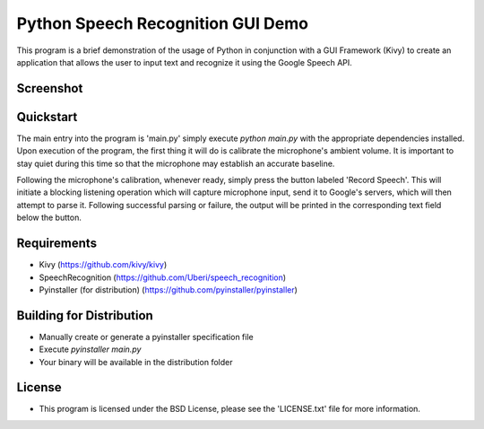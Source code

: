 Python Speech Recognition GUI Demo
================================================================================
This program is a brief demonstration of the usage of Python in conjunction with a GUI Framework (Kivy) to create an application that allows the user to input text and recognize it using the Google Speech API.

Screenshot
--------------------------------------------------------------------------------
.. image:: static/img/window_sample_text.png

Quickstart
--------------------------------------------------------------------------------
The main entry into the program is 'main.py' simply execute `python main.py` with the appropriate dependencies installed. Upon execution of the program, the first thing it will do is calibrate the microphone's ambient volume. It is important to stay quiet during this time so that the microphone may establish an accurate baseline.

Following the microphone's calibration, whenever ready, simply press the button labeled 'Record Speech'. This will initiate a blocking listening operation which will capture microphone input, send it to Google's servers, which will then attempt to parse it. Following successful parsing or failure, the output will be printed in the corresponding text field below the button.

Requirements
--------------------------------------------------------------------------------
- Kivy (https://github.com/kivy/kivy)
- SpeechRecognition (https://github.com/Uberi/speech_recognition)
- Pyinstaller (for distribution) (https://github.com/pyinstaller/pyinstaller)
  
Building for Distribution
--------------------------------------------------------------------------------
- Manually create or generate a pyinstaller specification file
- Execute `pyinstaller main.py`
- Your binary will be available in the distribution folder

License
--------------------------------------------------------------------------------
- This program is licensed under the BSD License, please see the 'LICENSE.txt' file for more information.
